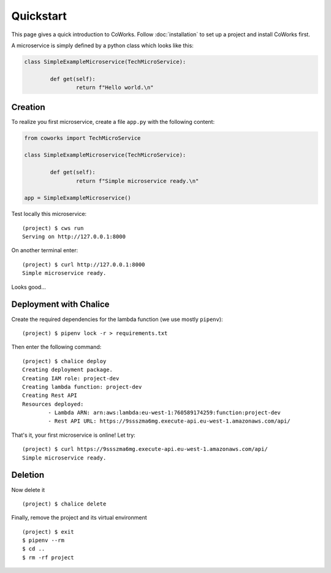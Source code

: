 .. _quickstart:

Quickstart
==========

This page gives a quick introduction to CoWorks.
Follow :doc:`installation` to set up a project and install CoWorks first.

A microservice is simply defined by a python class which looks like this:

.. code-block:: python

	class SimpleExampleMicroservice(TechMicroService):

		def get(self):
			return f"Hello world.\n"

Creation
--------

To realize you first microservice, create a file ``app.py`` with the following content:

.. code-block:: python

	from coworks import TechMicroService

	class SimpleExampleMicroservice(TechMicroService):

		def get(self):
			return f"Simple microservice ready.\n"

	app = SimpleExampleMicroservice()

Test locally this microservice::

	(project) $ cws run
	Serving on http://127.0.0.1:8000

On another terminal enter::

	(project) $ curl http://127.0.0.1:8000
	Simple microservice ready.

Looks good...

Deployment with Chalice
-----------------------

Create the required dependencies for the lambda function (we use mostly ``pipenv``)::

	(project) $ pipenv lock -r > requirements.txt

Then enter the following command::

	(project) $ chalice deploy
	Creating deployment package.
	Creating IAM role: project-dev
	Creating lambda function: project-dev
	Creating Rest API
	Resources deployed:
		- Lambda ARN: arn:aws:lambda:eu-west-1:760589174259:function:project-dev
		- Rest API URL: https://9ssszma6mg.execute-api.eu-west-1.amazonaws.com/api/

That's it, your first microservice is online! Let try::

	(project) $ curl https://9ssszma6mg.execute-api.eu-west-1.amazonaws.com/api/
	Simple microservice ready.

Deletion
--------

Now delete it ::

	(project) $ chalice delete

Finally, remove the project and its virtual environment ::

	(project) $ exit
	$ pipenv --rm
	$ cd ..
	$ rm -rf project

